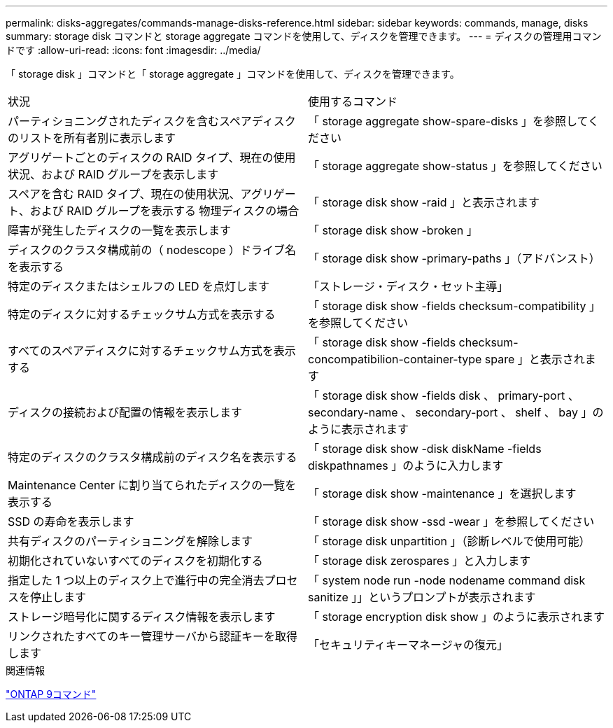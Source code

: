 ---
permalink: disks-aggregates/commands-manage-disks-reference.html 
sidebar: sidebar 
keywords: commands, manage, disks 
summary: storage disk コマンドと storage aggregate コマンドを使用して、ディスクを管理できます。 
---
= ディスクの管理用コマンドです
:allow-uri-read: 
:icons: font
:imagesdir: ../media/


[role="lead"]
「 storage disk 」コマンドと「 storage aggregate 」コマンドを使用して、ディスクを管理できます。

|===


| 状況 | 使用するコマンド 


 a| 
パーティショニングされたディスクを含むスペアディスクのリストを所有者別に表示します
 a| 
「 storage aggregate show-spare-disks 」を参照してください



 a| 
アグリゲートごとのディスクの RAID タイプ、現在の使用状況、および RAID グループを表示します
 a| 
「 storage aggregate show-status 」を参照してください



 a| 
スペアを含む RAID タイプ、現在の使用状況、アグリゲート、および RAID グループを表示する 物理ディスクの場合
 a| 
「 storage disk show -raid 」と表示されます



 a| 
障害が発生したディスクの一覧を表示します
 a| 
「 storage disk show -broken 」



 a| 
ディスクのクラスタ構成前の（ nodescope ）ドライブ名を表示する
 a| 
「 storage disk show -primary-paths 」（アドバンスト）



 a| 
特定のディスクまたはシェルフの LED を点灯します
 a| 
「ストレージ・ディスク・セット主導」



 a| 
特定のディスクに対するチェックサム方式を表示する
 a| 
「 storage disk show -fields checksum-compatibility 」を参照してください



 a| 
すべてのスペアディスクに対するチェックサム方式を表示する
 a| 
「 storage disk show -fields checksum-concompatibilion-container-type spare 」と表示されます



 a| 
ディスクの接続および配置の情報を表示します
 a| 
「 storage disk show -fields disk 、 primary-port 、 secondary-name 、 secondary-port 、 shelf 、 bay 」のように表示されます



 a| 
特定のディスクのクラスタ構成前のディスク名を表示する
 a| 
「 storage disk show -disk diskName -fields diskpathnames 」のように入力します



 a| 
Maintenance Center に割り当てられたディスクの一覧を表示する
 a| 
「 storage disk show -maintenance 」を選択します



 a| 
SSD の寿命を表示します
 a| 
「 storage disk show -ssd -wear 」を参照してください



 a| 
共有ディスクのパーティショニングを解除します
 a| 
「 storage disk unpartition 」（診断レベルで使用可能）



 a| 
初期化されていないすべてのディスクを初期化する
 a| 
「 storage disk zerospares 」と入力します



 a| 
指定した 1 つ以上のディスク上で進行中の完全消去プロセスを停止します
 a| 
「 system node run -node nodename command disk sanitize 」」というプロンプトが表示されます



 a| 
ストレージ暗号化に関するディスク情報を表示します
 a| 
「 storage encryption disk show 」のように表示されます



 a| 
リンクされたすべてのキー管理サーバから認証キーを取得します
 a| 
「セキュリティキーマネージャの復元」

|===
.関連情報
http://docs.netapp.com/ontap-9/topic/com.netapp.doc.dot-cm-cmpr/GUID-5CB10C70-AC11-41C0-8C16-B4D0DF916E9B.html["ONTAP 9コマンド"^]
